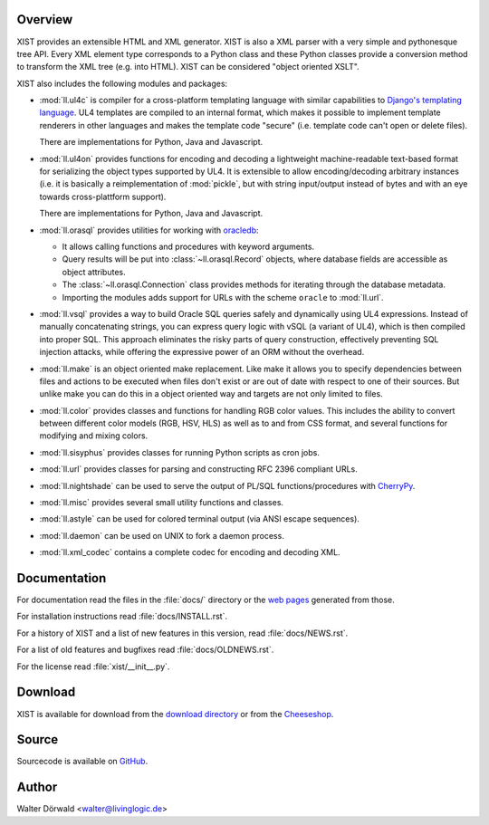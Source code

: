 Overview
--------

XIST provides an extensible HTML and XML generator. XIST is also a XML parser
with a very simple and pythonesque tree API. Every XML element type corresponds
to a Python class and these Python classes provide a conversion method to
transform the XML tree (e.g. into HTML). XIST can be considered
"object oriented XSLT".

XIST also includes the following modules and packages:

*	:mod:`ll.ul4c` is compiler for a cross-platform templating language with
	similar capabilities to `Django's templating language`__. UL4 templates
	are compiled to an internal format, which makes it possible to implement
	template renderers in other languages and makes the template code "secure"
	(i.e. template code can't open or delete files).

	__ https://docs.djangoproject.com/en/2.0/ref/templates/language/

	There are implementations for Python, Java and Javascript.

*	:mod:`ll.ul4on` provides functions for encoding and decoding a lightweight
	machine-readable text-based format for serializing the object types supported
	by UL4. It is extensible to allow encoding/decoding arbitrary instances
	(i.e. it is basically a reimplementation of :mod:`pickle`, but with string
	input/output instead of bytes and with an eye towards cross-plattform
	support).

	There are implementations for Python, Java and Javascript.

*	:mod:`ll.orasql` provides utilities for working with oracledb_:

	-	It allows calling functions and procedures with keyword arguments.

	-	Query results will be put into :class:`~ll.orasql.Record` objects,
		where database fields are accessible as object attributes.

	-	The :class:`~ll.orasql.Connection` class provides methods for iterating
		through the database metadata.

	-	Importing the modules adds support for URLs with the scheme ``oracle`` to
		:mod:`ll.url`.

	.. _oracledb: https://oracle.github.io/python-oracledb/

*	:mod:`ll.vsql` provides a way to build Oracle SQL queries safely and
	dynamically using UL4 expressions. Instead of manually concatenating strings,
	you can express query logic with vSQL (a variant of UL4), which is then
	compiled into proper SQL. This approach eliminates the risky parts of query
	construction, effectively preventing SQL injection attacks, while offering
	the expressive power of an ORM without the overhead.

*	:mod:`ll.make` is an object oriented make replacement. Like make it allows
	you to specify dependencies between files and actions to be executed
	when files don't exist or are out of date with respect to one
	of their sources. But unlike make you can do this in a object oriented
	way and targets are not only limited to files.

*	:mod:`ll.color` provides classes and functions for handling RGB color values.
	This includes the ability to convert between different color models
	(RGB, HSV, HLS) as well as to and from CSS format, and several functions
	for modifying and mixing colors.

*	:mod:`ll.sisyphus` provides classes for running Python scripts as cron jobs.

*	:mod:`ll.url` provides classes for parsing and constructing RFC 2396
	compliant URLs.

*	:mod:`ll.nightshade` can be used to serve the output of PL/SQL
	functions/procedures with CherryPy__.

*	:mod:`ll.misc` provides several small utility functions and classes.

*	:mod:`ll.astyle` can be used for colored terminal output (via ANSI escape
	sequences).

*	:mod:`ll.daemon` can be used on UNIX to fork a daemon process.

*	:mod:`ll.xml_codec` contains a complete codec for encoding and decoding XML.

__ http://www.cherrypy.org/


Documentation
-------------

For documentation read the files in the :file:`docs/` directory or the
`web pages`__ generated from those.

__ http://python.livinglogic.de/

For installation instructions read :file:`docs/INSTALL.rst`.

For a history of XIST and a list of new features in this version,
read :file:`docs/NEWS.rst`.

For a list of old features and bugfixes read :file:`docs/OLDNEWS.rst`.

For the license read :file:`xist/__init__.py`.


Download
--------

XIST is available for download from the `download directory`_ or from the
Cheeseshop_.

.. _download directory: http://python-downloads.livinglogic.de/download/
.. _Cheeseshop: https://pypi.org/project/ll-xist/


Source
------

Sourcecode is available on GitHub_.

.. _GitHub: https://github.com/LivingLogic/LivingLogic.Python.xist


Author
------

Walter Dörwald <walter@livinglogic.de>
